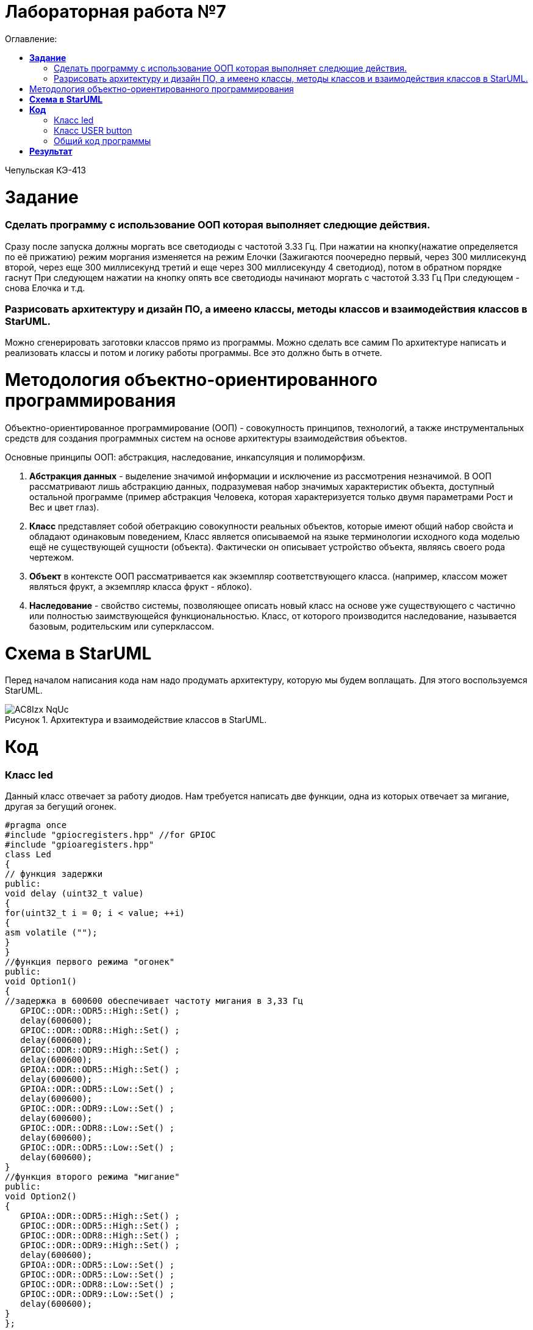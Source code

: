 :figure-caption: Рисунок
:table-caption: Таблица
= Лабораторная работа №7
:toc:
:toc-title: Оглавление:

Чепульская КЭ-413 +

=  *Задание* +

=== Сделать программу с использование ООП которая выполняет следющие действия. +
Сразу после запуска должны моргать все светодиоды с частотой 3.33 Гц. 
При нажатии на кнопку(нажатие определяется по её прижатию) режим моргания изменяется на режим Елочки (Зажигаются поочередно первый, через 300 миллисекунд второй, через еще 300 миллисекунд третий и еще через 300 миллисекунду 4 светодиод), потом в обратном порядке гаснут
При следующем нажатии на кнопку  опять все светодиоды начинают моргать с частотой 3.33 Гц
При следующем - снова Елочка и т.д. +
 
=== Разрисовать архитектуру и дизайн ПО, а имеено классы, методы классов и взаимодействия классов в StarUML. +
Можно сгенерировать заготовки классов прямо из программы. Можно сделать все самим
   По архитектуре написать и реализовать классы и потом и логику работы программы.
Все это должно быть в отчете.



= Методология объектно-ориентированного программирования

Объектно-ориентированное программирование (ООП) - совокупность принципов, технологий, а также инструментальных средств для создания программных систем на основе архитектуры взаимодействия объектов. +

Основные принципы ООП: абстракция, наследование, инкапсуляция и полиморфизм.

. *Абстракция данных* - выделение значимой информации и исключение из рассмотрения незначимой. В ООП
рассматривают лишь абстракцию данных, подразумевая набор значимых характеристик объекта, доступный остальной программе (пример абстракция Человека, которая характеризуется только двумя параметрами Рост и Вес и цвет глаз).

. *Класс* представляет собой обетракцию совокупности реальных объектов, которые имеют общий набор свойста и обладают одинаковым поведением, Класс является описываемой на языке терминологии исходного кода моделью ещё не существующей сущности (объекта). Фактически он описывает устройство объекта, являясь своего рода чертежом.

. *Объект* в контексте ООП рассматривается как экземпляр соответствующего класса. (например, классом может являться
фрукт, а экземпляр класса фрукт - яблоко).

. *Наследование* - свойство системы, позволяющее описать новый класс на основе уже существующего с частично или
полностью заимствующейся функциональностью. Класс, от которого производится наследование, называется базовым,
родительским или суперклассом.


= *Схема в StarUML*

Перед началом написания кода нам надо продумать архитектуру, которую мы будем воплащать. Для этого воспользуемся StarUML.

.Архитектура и взаимодействие классов в StarUML.
image::AC8Izx_NqUc.jpg[]

= *Код*

=== Класс led

Данный класс отвечает за работу диодов. Нам требуется написать две функции, одна из которых отвечает за мигание, другая за бегущий огонек.

[source, c]
#pragma once
#include "gpiocregisters.hpp" //for GPIOC
#include "gpioaregisters.hpp"
class Led
{
// функция задержки
public:
void delay (uint32_t value)
{
for(uint32_t i = 0; i < value; ++i)
{
asm volatile ("");
}
}
//функция первого режима "огонек"
public:
void Option1()
{
//задержка в 600600 обеспечивает частоту мигания в 3,33 Гц
   GPIOC::ODR::ODR5::High::Set() ;
   delay(600600);
   GPIOC::ODR::ODR8::High::Set() ;
   delay(600600);
   GPIOC::ODR::ODR9::High::Set() ;
   delay(600600);
   GPIOA::ODR::ODR5::High::Set() ;
   delay(600600);
   GPIOA::ODR::ODR5::Low::Set() ;
   delay(600600);
   GPIOC::ODR::ODR9::Low::Set() ;
   delay(600600);
   GPIOC::ODR::ODR8::Low::Set() ;
   delay(600600);
   GPIOC::ODR::ODR5::Low::Set() ;
   delay(600600);
}
//функция второго режима "мигание"
public:
void Option2()
{
   GPIOA::ODR::ODR5::High::Set() ;
   GPIOC::ODR::ODR5::High::Set() ;
   GPIOC::ODR::ODR8::High::Set() ;
   GPIOC::ODR::ODR9::High::Set() ;
   delay(600600);
   GPIOA::ODR::ODR5::Low::Set() ;
   GPIOC::ODR::ODR5::Low::Set() ;
   GPIOC::ODR::ODR8::Low::Set() ;
   GPIOC::ODR::ODR9::Low::Set() ;
   delay(600600);
}
};


=== Класс USER button

Данный класс отвечает за кнопку, с помощью кнопки происходит переключение режима.

[source, c]
#pragma once
#include "gpiocregisters.hpp"
class Button
{
//функция для защиты от дребезга кнопки
 void delay1 (uint32_t value)
{
for(uint32_t i = 0; i < value; ++i)
{
 asm volatile ("");
}
}
public:
bool IsPressed()
{
 bool result = false;
 if (GPIOC::IDR::IDR13::Low::IsSet())
  {
  delay1(1000000);
  result = true;
  }
 return result;
}
};

=== Общий код программы

Далее представим общий вид программы.

[source, c]
#include "gpioaregisters.hpp" //for GPIOC
#include "gpiocregisters.hpp" //for GPIOC
#include "rccregisters.hpp"   //for RCC
#include <iostream>
#include "Leed.h"
#include "Button.h"
std::uint32_t SystemCoreClock = 16'000'000U;
extern "C"
{
int __low_level_init(void)
  {
  //Switch on external 16 MHz oscillator
  RCC::CR::HSION::On::Set();
  while (RCC::CR::HSIRDY::NotReady::IsSet())
  {
  }
  //Switch system clock on external oscillator
  RCC::CFGR::SW::Hsi::Set();
  while (!RCC::CFGR::SWS::Hsi::IsSet())
  {
  }
  RCC::APB2ENR::SYSCFGEN::Enable::Set();
  RCC::AHB1ENR::GPIOAEN::Enable::Set();
  RCC::AHB1ENR::GPIOCEN::Enable::Set();
  GPIOA::OSPEEDR::OSPEEDR5::MediumSpeed::Set();
  GPIOA::MODER::MODER5::Output::Set();
  GPIOC::OSPEEDR::OSPEEDR13::MediumSpeed::Set();
  GPIOC::MODER::MODER13::Input::Set();
  GPIOC::OSPEEDR::OSPEEDR5::MediumSpeed::Set();
  GPIOC::MODER::MODER5::Output::Set();
  GPIOC::OSPEEDR::OSPEEDR8::MediumSpeed::Set();
  GPIOC::MODER::MODER8::Output::Set();
  GPIOC::OSPEEDR::OSPEEDR9::MediumSpeed::Set();
  GPIOC::MODER::MODER9::Output::Set();
  return 1;
 }
}
bool flag = false;
Led Leds;
Button userButton;
int main()
{
for (;;)
{
     if (flag == false)
      {
       Leds.Option2();
      }
      else
      {
       Leds.Option1();
      }
     if (userButton.IsPressed())
      {
         flag = !flag;
      }
   }
  return 1;
}

= *Результат* 

.Результат программы
image::VID_20211111_203806 (1).gif[]





